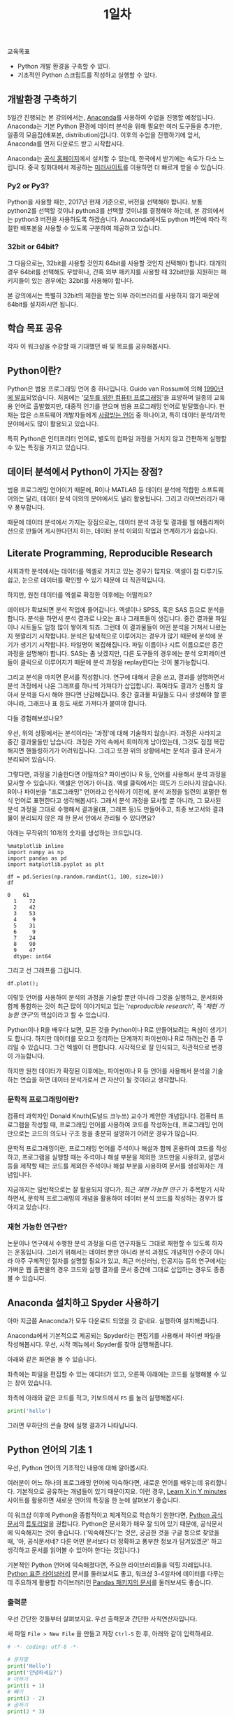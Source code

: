 #+TITLE: 1일차

교육목표

 - Python 개발 환경을 구축할 수 있다.
 - 기초적인 Python 스크립트를 작성하고 실행할 수 있다.

** 개발환경 구축하기

5일간 진행되는 본 강의에서는, [[https://www.anaconda.com][Anaconda]]를 사용하여 수업을 진행할 예정입니다. Anaconda는 기본 Python 환경에 데이터 분석을 위해 필요한 여러 도구들을 추가한, 일종의 모음집(배포본, distribution)입니다. 이후의 수업을 진행하기에 앞서, Anaconda를 먼저 다운로드 받고 시작합시다.

Anaconda는 [[https://www.anaconda.com/download/][공식 홈페이지]]에서 설치할 수 있는데, 한국에서 받기에는 속도가 다소 느립니다. 중국 칭화대에서 제공하는 [[https://mirrors.tuna.tsinghua.edu.cn/anaconda/archive/][미러사이트]]를 이용하면 더 빠르게 받을 수 있습니다.

*** Py2 or Py3?

Python을 사용할 때는, 2017년 현재 기준으로, 버전을 선택해야 합니다. 보통 python2를 선택할 것이냐 python3를 선택할 것이냐를 결정해야 하는데, 본 강의에서는 python3 버전을 사용하도록 하겠습니다. Anaconda에서도 python 버전에 따라 적절한 배포본을 사용할 수 있도록 구분하여 제공하고 있습니다. 

*** 32bit or 64bit?

그 다음으로는, 32bit를 사용할 것인지 64bit를 사용할 것인지 선택해야 합니다. 대개의 경우 64bit를 선택해도 무방하나, 간혹 외부 패키지를 사용할 때 32bit만을 지원하는 패키지들이 있는 경우에는 32bit를 사용해야 합니다.

본 강의에서는 특별히 32bit의 제한을 받는 외부 라이브러리를 사용하지 않기 때문에 64bit를 설치하시면 됩니다.


** 학습 목표 공유

각자 이 워크샵을 수강할 때 기대했던 바 및 목표를 공유해봅시다.


** Python이란?

Python은 범용 프로그래밍 언어 중 하나입니다. Guido van Rossum에 의해 [[http://python-history.blogspot.kr/2009/01/brief-timeline-of-python.html][1990년에 발표]]되었습니다. 처음에는 '[[https://www.python.org/doc/essays/cp4e/][모두를 위한 컴퓨터 프로그래밍]]'을 표방하며 일종의 교육용 언어로 출발했지만, 대중적 인기를 얻으며 범용 프로그래밍 언어로 발달했습니다. 현재는 많은 소프트웨어 개발자들에게 [[https://insights.stackoverflow.com/survey/2017#most-loved-dreaded-and-wanted][사랑받는 언어]] 중 하나이고, 특히 데이터 분석/과학분야에서도 많이 활용되고 있습니다.

특히 Python은 인터프리터 언어로, 별도의 컴파일 과정을 거치지 않고 간편하게 실행할 수 있는 특징을 가지고 있습니다.


** 데이터 분석에서 Python이 가지는 장점?

범용 프로그래밍 언어이기 때문에, R이나 MATLAB 등 데이터 분석에 적합한 소프트웨어와는 달리, 데이터 분석 이외의 분야에서도 널리 활용됩니다. 그리고 라이브러리가 매우 풍부합니다.

때문에 데이터 분석에서 가지는 장점으로는, 데이터 분석 과정 및 결과를 웹 애플리케이션으로 만들어 게시한다던지 하는, 데이터 분석 이외의 작업과 연계하기가 쉽습니다.


** Literate Programming, Reproducible Research

사회과학 분석에서는 데이터를 엑셀로 가지고 있는 경우가 많지요. 엑셀이 참 다루기도 쉽고, 눈으로 데이터를 확인할 수 있기 때문에 더 직관적입니다.

하지만, 원천 데이터를 엑셀로 확정한 이후에는 어떨까요?

데이터가 확보되면 분석 작업에 들어갑니다. 엑셀이나 SPSS, 혹은 SAS 등으로 분석을 합니다. 분석을 하면서 분석 결과로 나오는 표나 그래프들이 생깁니다. 중간 결과물 파일이나 시트들도 엄청 많이 쌓이게 되죠. 그런데 이 결과물들이 어떤 분석을 거쳐서 나왔는지 헷깔리기 시작합니다. 분석은 탐색적으로 이루어지는 경우가 많기 때문에 분석에 분기가 생기기 시작합니다. 파일명이 복잡해집니다. 파일 이름이나 시트 이름으로만 중간 과정을 설명해야 합니다. SAS는 좀 낫겠지만, 다른 도구들의 경우에는 분석 오퍼레이션들이 클릭으로 이루어지기 때문에 분석 과정을 replay한다는 것이 불가능합니다.

그리고 분석을 마치면 문서를 작성합니다. 연구에 대해서 글을 쓰고, 결과를 설명하면서 분석 과정에서 나온 그래프를 하나씩 가져다가 삽입합니다. 혹여라도 결과가 신통치 않아서 분석을 다시 해야 한다면 난감해집니다. 중간 결과물 파일들도 다시 생성해야 할 뿐 아니라, 그래프나 표 등도 새로 가져다가 붙여야 합니다.

[[file:./assets/python-basic-day1-reproducible-research.png]]

다들 경험해보셨나요?

우선, 위의 상황에서는 분석이라는 '과정'에 대해 기술하지 않습니다. 과정은 사라지고 중간 결과물들만 남습니다. 과정은 기억 속에서 희미하게 남아있는데, 그것도 점점 복잡해지면 핸들링하기가 어려워집니다. 그리고 또한 위의 상황에서는 분석과 결과 문서가 분리되어 있습니다.

그렇다면, 과정을 기술한다면 어떨까요? 파이썬이나 R 등, 언어를 사용해서 분석 과정을 묘사할 수 있습니다. 엑셀은 언어가 아니죠. 엑셀 클릭에서는 의도가 드러나지 않습니다. R이나 파이썬을 "프로그래밍" 언어라고 인식하기 이전에, 분석 과정을 일련의 포멀한 형식 언어로 표현한다고 생각해봅시다. 그래서 분석 과정을 묘사할 뿐 아니라, 그 묘사된 분석 과정을 그대로 수행해서 결과물(표, 그래프 등)도 만들어주고, 최종 보고서와 결과물이 분리되지 않은 채 한 문서 안에서 관리될 수 있다면요?

아래는 무작위의 10개의 숫자를 생성하는 코드입니다.

#+BEGIN_SRC ipython :session :exports both :results raw
%matplotlib inline
import numpy as np
import pandas as pd
import matplotlib.pyplot as plt

df = pd.Series(np.random.randint(1, 100, size=10))
df
#+END_SRC

#+RESULTS:
#+BEGIN_EXAMPLE
0    61
  1    72
  2    42
  3    53
  4     9
  5    31
  6     9
  7    24
  8    90
  9    47
  dtype: int64
#+END_EXAMPLE


그리고 선 그래프를 그립니다.

#+BEGIN_SRC ipython :session :ipyfile outputs/day1-example-plot.png :exports both :results raw
df.plot();
#+END_SRC

#+RESULTS:
[[file:outputs/day1-example-plot.png]]

이렇듯 언어를 사용하여 분석의 과정을 기술할 뿐만 아니라 그것을 실행하고, 문서화와 합께 통합하는 것이 최근 많이 이야기되고 있는 '/reproducible research/', 즉 '/재현 가능한 연구/'의 핵심이라고 할 수 있습니다.

Python이나 R을 배우다 보면, 모든 것을 Python이나 R로 만들어보려는 욕심이 생기기도 합니다. 하지만 데이터를 모으고 정리하는 단계까지 파이썬이나 R로 하려는건 좀 무리일 수 있습니다. 그건 엑셀이 더 편합니다. 시각적으로 잘 인식되고, 직관적으로 변경이 가능합니다.

하지만 원천 데이터가 확정된 이후에는, 파이썬이나 R 등 언어를 사용해서 분석을 기술하는 연습을 하면 데이터 분석가로서 큰 자산이 될 것이라고 생각합니다.


*** 문학적 프로그래밍이란?

컴퓨터 과학자인 Donald Knuth(도널드 크누쓰) 교수가 제안한 개념입니다. 컴퓨터 프로그램을 작성할 때, 프로그래밍 언어를 사용하여 코드를 작성하는데, 프로그래밍 언어만으로는 코드의 의도나 구조 등을 충분히 설명하기 어려운 경우가 많습니다.
 
문학적 프로그래밍이란, 프로그래밍 언어를 주석이나 해설과 함께 혼용하여 코드를 작성하고, 프로그램을 실행할 때는 주석이나 해설 부분을 제외한 코드만을 사용하고, 설명서 등을 제작할 때는 코드를 제외한 주석이나 해설 부분을 사용하여 문서를 생성하자는 개념입니다.

지금까지는 일반적으로는 잘 활용되지 않다가, 최근 /재현 가능한 연구/ 가 주목받기 시작하면서, 문학적 프로그래밍의 개념을 활용하여 데이터 분석 코드를 작성하는 경우가 많아지고 있습니다.


*** 재현 가능한 연구란?

논문이나 연구에서 수행한 분석 과정을 다른 연구자들도 그대로 재현할 수 있도록 하자는 운동입니다. 그러기 위해서는 데이터 뿐만 아니라 분석 과정도 개념적인 수준이 아니라 아주 구체적인 절차를 설명할 필요가 있고, 최근 머신러닝, 인공지능 등의 연구에서는 가벼운 웹 출판물의 경우 코드와 실행 결과를 문서 중간에 그대로 삽입하는 경우도 종종 볼 수 있습니다.


** Anaconda 설치하고 Spyder 사용하기

아마 지금쯤 Anaconda가 모두 다운로드 되었을 것 같네요. 실행하여 설치해줍니다.

Anaconda에서 기본적으로 제공되는 Spyder라는 편집기를 사용해서 파이썬 파일을 작성해봅시다. 우선, 시작 메뉴에서 Spyder를 찾아 실행해줍니다.

[[file:assets/python-basic-day1-spyder-launch.png]]

아래와 같은 화면을 볼 수 있습니다.

[[file:assets/python-basic-day1-spyder-window.png]]

좌측에는 파일을 편집할 수 있는 에디터가 있고, 오른쪽 아래에는 코드를 실행해볼 수 있는 창이 있습니다.

좌측에 아래와 같은 코드를 적고, 키보드에서 =F5= 를 눌러 실행해봅시다.

#+BEGIN_SRC python
print('hello')
#+END_SRC

그러면 우하단의 콘솔 창에 실행 결과가 나타납니다.


** Python 언어의 기초 1

우선, Python 언어의 기초적인 내용에 대해 알아봅시다.

여러분이 어느 하나의 프로그래밍 언어에 익숙하다면, 새로운 언어를 배우는데 유리합니다. 기본적으로 공유하는 개념들이 있기 때문이지요. 이런 경우, [[https://learnxinyminutes.com/][Learn X in Y minutes]] 사이트를 활용하면 새로운 언어의 특징을 한 눈에 살펴보기 좋습니다.

이 워크샵 이후에 Python을 종합적이고 체계적으로 학습하기 원한다면, [[https://docs.python.org/3/index.html][Python 공식문서]]의 [[https://docs.python.org/3/tutorial/index.html][튜토리얼]]을 권합니다. Python은 문서화가 매우 잘 되어 있기 때문에, 공식문서에 익숙해지는 것이 좋습니다. ('익숙해진다'는 것은, 궁금한 것을 구글 등으로 찾았을 때, '아, 공식문서네? 다른 어떤 문서보다 더 정확하고 풍부한 정보가 담겨있겠군' 하고 생각하고 문서를 읽어볼 수 있어야 한다는 것입니다.)

기본적인 Python 언어에 익숙해졌다면, 주요한 라이브러리들을 익힐 차례입니다. [[https://docs.python.org/3/library/index.html][Python 표준 라이브러리]] 문서를 둘러보셔도 좋고, 워크샵 3-4일차에 데이터를 다루는데 주요하게 활용할 라이브러리인 [[https://pandas.pydata.org/pandas-docs/stable/][Pandas 패키지의 문서]]를 둘러보셔도 좋습니다.

*** 출력문

우선 간단한 것들부터 살펴보지요. 우선 출력문과 간단한 사칙연산자입니다.

새 파일 =File > New File= 을 만들고 저장 =Ctrl-S= 한 후, 아래와 같이 입력하세요.

#+BEGIN_SRC python :results output :exports both
# -*- coding: utf-8 -*-

# 문자열
print('Hello')
print('안녕하세요?')
# 더하기
print(1 + 1)
# 빼기
print(3 - 2)
# 곱하기
print(2 * 3)
# 나누기
print(10 / 4)
# 나머지
print(10 % 3)
# 몫
print(10 // 3)
#+END_SRC

#+RESULTS:
: Hello
: 안녕하세요?
: 2
: 1
: 6
: 2.5
: 1
: 3

=F5= 를 눌러 실행해봅시다. 쉽지요?

위에서 살펴본 사칙연산자 이외에도, =and=, =or=, =not= 과 같은 부울 연산자도 있습니다.

#+BEGIN_SRC python :results output :exports both
# -*- coding: utf-8 -*-

print(True)
print(False)
print(True and False)
print(True or False)
print(not True)
print(not False)
#+END_SRC

#+RESULTS:
: True
: False
: False
: True
: False
: True

아래와 같은 Equality check를 위한 연산자들도 있습니다.

 - ==
 - !=
 - >
 - <
 - >=
 - <=

#+BEGIN_SRC python :results output :exports both
a = True
print(10 == 10)
print(10 != 10)
print(10 > 5)
print(10 < 5)
print(a is True)
#+END_SRC

#+RESULTS:
: True
: False
: True
: False
: True

*** 변수 할당

값을 기억해두고 재사용하려면 변수를 활용합니다.

#+BEGIN_SRC python :results output :exports both
# -*- coding: utf-8 -*-

a = 10
b = 20
print(a + b)

c = 10
c = c + 20
c = c + 30
c = c + 40
c = c + 50
c = c / 5
print(c)
#+END_SRC

#+RESULTS:
: 30
: 30.0

*** 반복문: for, while, continue, break

일정한 행동들을 반복해서 하게 하는 명령입니다.

기본적으로 가장 많이 사용하는 =for= 구문의 형태는 아래와 같습니다.

#+BEGIN_SRC python :results output :exports both
# -*- coding: utf-8 -*-

for i in range(10):
   print(i, end='')
   print(',', end=' ')
#+END_SRC

#+RESULTS:
: 0, 1, 2, 3, 4, 5, 6, 7, 8, 9, 

=for= 문은 =for A in B= 형태로 이루어집니다. =in= 뒤에 오는 B 부분에는 반복할 수 있는 값이 올 수 있고, 각 원소를 반복하며 그 값이 =A= 에 저장됩니다.

여기서 처음으로 블럭(block)이 등장했습니다. 위 코드에서 print 구문이 있는 행이 블럭입니다. Python에서 블럭은 들여쓰기로 표현되며, 같은 등위의 명령문들을 표현합니다. 

아래 코드는 위의 코드와 다르게 동작합니다. =for= 구문이 실행되는 동안 =,= 가 매번 출력되지 않고, =for= 문을 벗어난 뒤 한 번만 출력됩니다.

#+BEGIN_SRC python :results output :exports both
# -*- coding: utf-8 -*-

for i in range(10):
   print(i, end='')
print(',', end=' ')
#+END_SRC

#+RESULTS:
: 0123456789, 

Python에서는 들여쓰기가 매우 중요합니다. 같은 블럭의 코드들은 공백이나 탭의 갯수가 동일해야 합니다. 공백이나 탭의 갯수가 서로 일치하지 않는 경우, 'IndentationError: unexpected indent' 오류가 발생하거나 의도하지 않은 동작을 할 수 있습니다.

다시 반복문으로 돌아와서, =while= 문은 조건이 참일 동안 블럭 안의 내용을 반복해서 수행합니다.

#+BEGIN_SRC python :results output :exports both
# -*- coding: utf-8 -*-

import random
s = 0

while s < 50:
  s = s + random.randint(0, 10)

print(s)
#+END_SRC

#+RESULTS:
: 53

만약 =for= 문이나 =while= 문을 수행하는 도중에 반복 구문을 벗어나려면 =break= 구문을 사용합니다. =continue= 구문은 반복 구문을 완전히 벗어나는 대신, 해당 차수의 반복을 건너뜁니다.

위 코드에서 새로 등장한 예약어로 =import= 라는 것이 있는데, 이것은 '확장 기능(모듈)을 불러오는 것'이라고 생각하시면 됩니다. 여기서는 무작위에 대한 기능을 제공해주는 =random= 이라는 모듈을 불러와 사용할 수 있게 합니다.

=random= 모듈의 =randint= 함수는 무작위로 선정할 정수의 [시작, 끝] 범위를 지정하기 위해 두 개의 숫자를 인자로 받습니다.


*** 조건문: if

특정한 조건을 만족할 때만 일련의 행동들을 수행하게 하는 명령입니다.

#+BEGIN_SRC python :results output :exports both
# -*- coding: utf-8 -*-

import random
s = 0

while True:
  s = s + random.randint(0, 10)
  if s > 50:
    break
  print(s, end=' ')
#+END_SRC

#+RESULTS:
: 3 7 17 25 34 40 40 45 


*** 연습문제

이쯤해서 NetworkX 사용해서 네트워크 그래프를 한번 그려봅시다.

#+BEGIN_SRC ipython :session :exports both :results raw :ipyfile outputs/day1-example-nx.png 
%matplotlib inline
import networkx as nx

G = nx.Graph()
G.add_node(1)
G.add_node(2)
G.add_edge(1, 2)

pos = nx.spring_layout(G)
nx.draw_networkx_edges(G, pos, alpha=0.2);
nx.draw_networkx_nodes(G, pos, node_size=50);
#+END_SRC

#+RESULTS:
[[file:outputs/day1-example-nx.png]]

위의 예제를 아래와 같이 변경해보세요.

 - =for= 문을 사용하여 node를 50개 추가하기
 - =random.randint()= 를 사용하여 edge 100개 추가하기

#+BEGIN_SRC ipython :session :exports results :results raw :ipyfile outputs/day1-exercise-1.png
%matplotlib inline
import networkx as nx
import random

G = nx.Graph()
for n in range(50):
   G.add_node(n)

for i in range(100):
   node_a = random.randint(0, 50)
   node_b = random.randint(0, 50)
   G.add_edge(node_a, node_b)

pos = nx.spring_layout(G)
nx.draw_networkx_edges(G, pos, alpha=0.2);
nx.draw_networkx_nodes(G, pos, node_size=50);
#+END_SRC

#+RESULTS:
[[file:outputs/day1-exercise-1.png]]


** Python 언어의 기초 2: 자료형

Python3에는 아래와 같은 주요 자료형(type)이 있습니다.

 - Boolean types: None, True, False
 - Numeric types: int, float
 - Sequence types: list, tuple
 - Text sequence types: str
 - Byte sequence types: bytes

*** 상수형 자료형

우선, 아래와 같은 상수형 자료형들이 있습니다.

#+BEGIN_SRC python :results output :exports both
# -*- coding: utf-8 -*-
# boolean
True
False
10         # int
10.5       # float
int(10.5)  # to integer
float(10)  # to float
#+END_SRC

*** list, tuple

그리고 배열 형태의 자료형으로는 =list= 와 =tuple= 이 대표적입니다. =list= 와 =tuple= 은 거의 비슷하게 사용할 수 있으나, =list= 는 처음 생성한 이후에도 원소를 추가, 제거하는 등 변경을 가할 수 있지만, =tuple= 은 원소에 변경을 가할 수 없습니다.

#+BEGIN_SRC python :results output :exports code
a_list = [1, 2, 3, 4, 5]   # list
b_list = (1, 2, 3, 4, 5)
c_list = [6, 7, 8]

a_list[2] == 3              # 특정 위치의 원소 참조. 참조번호는 0번부터 시작.
a_list[-1] == 5             # 음수인 경우, 뒤에서부터 접근.
a_list[2:4] == [3,4,5]      # 참조번호 2부터 4까지를 잘라서(slice) 반환함.
a_list[2:] == [3,4,5]       # 참조번호 2부터 끝까지를 잘라서(slice) 반환함.
1 in a_list == True         # 1이라는 값이 리스트에 존재하는지 여부를 반환.
a_list + c_list == [1, 2, 3, 4, 5, 6, 7, 8]     # 두 리스트를 합친 새 리스트 반환.

a_list.append(6)     # 맨 뒤에 6이라는 새 원소를 추가.
a_list.insert(0, -1) # 0번째 참조번호에 -1이라는 새 원소를 추가.
a_list.pop(0)        # 0번째 원소를 리스트에서 제거.

a_list[2] = 0        # 참조번호 2번의 값을 0으로 변경
#+END_SRC


=tuple= 에 대해서는 변경을 가할 수 없기 때문에, =append=, =insert=, =pop= 등의 조작은 할 수 없습니다. 

=list= 및 =tuple= 에는 숫자 뿐 아니라 모든 자료형을 담을 수 있으며, 원소끼리 동질의 자료형을 가지지 않아도 됩니다.

#+BEGIN_SRC python :results output :exports code
['Tom', 'Chris', 'Timothy', 'Dan', 'Esther']     # 문자열의 리스트.
['a', 1, 'c', 2, 'e', 3]                         # 여러 타입이 섞인 리스트.
[['a', 1], ['c', 2], ['e', 3]]                   # 리스트로 이루어진 리스트.

[['Tom', 'M', 15, True], 
 ['Chris', 'F', 28, True], 
 ['Timothy', 'M', 32, False]]                    # 리스트로 이루어진 리스트.
#+END_SRC

=list= 및 =tuple= 은 =for= 구문과 함께 사용할 수 있습니다.

#+BEGIN_SRC python :results output :exports both
name_list = ('Tom', 'Chris', 'Timothy', 'Dan', 'Esther')
for name in name_list:
    print(name)
#+END_SRC

#+RESULTS:
: Tom
: Chris
: Timothy
: Dan
: Esther

다음과 같이 일종의 행과 열로 이루어진 반복도 가능합니다.

#+BEGIN_SRC python :results output :exports both
a_list = [['Tom', 'M', 15, True], 
          ['Chris', 'F', 28, True], 
          ['Timothy', 'M', 32, False]]

for row in a_list:
    if row[2] > 20:
        print(row)
#+END_SRC

#+RESULTS:
: ['Chris', 'F', 28, True]
: ['Timothy', 'M', 32, False]


*** 문자열 다루기

데이터 분석을 하면서 가장 많이 사용하게 될 작업 중 하나가 문자열을 다루는 것입니다. 여기서는 문자열에 대해서 조금 더 자세히 살펴봅시다.

 - concat
 - split
 - contains(in)
 - find, rfind
 - slicing
 - startswith
 - regex
 - encoding

#+BEGIN_SRC python :results output :exports both
'Hello' + ' World' == 'Hello World'                               # 두 개의 문자열을 합친 새 문자열을 반환
'Hello Python World!'.split(' ') == ['Hello', 'Python', 'World!'] # 문자열을 구분자를 기준으로 잘라 리스트로 반환
'Hello' in 'Hello World' is True                                  # 특정 문자열이 포함되어 있는지 여부를 확인

'Tom, Hello, World!'.find(',') == 3                               # 특정 문자 또는 문자열이 처음 등장하는 위치를 반환
'Tom, Hello, World!'.find(',') == 10                              # 특정 문자 또는 문자열이 처음 등장하는 위치를 반환

'Hello Python World!'[6] == 'P'                # 특정 위치의 문자를 반환 (list와 비슷)
'Hello Python World!'[6:12] == 'Python'        # 특정 범위의 문자열을 반환
'Hello Python World!'[6:] == 'Python World!'   # 특정 범위의 문자열을 반환

len('Hello') == 5                              # 문자열의 길이를 반환
'Hello'.startswith('He') is True               # 문자열이 특정 문자열로 시작하는지 여부를 반환
'Hello'.endswith('lo') is True                 # 문자열이 특정 문자열로 끝나는지 여부를 반환
'   Hello World    '.strip() == 'Hello World'  # 문자열의 앞뒤에 있는 공백 및 개행을 제거하여 반환
'Hello World'.lower() == 'hello world'         # 문자열을 소문자로 변환하여 반환
'Hello World'.upper() == 'HELLO WORLD'         # 문자열을 대문자로 변환하여 반환

# 템플릿을 바탕으로 문자열을 생성하여 반환
'Hey {}, Welcome to {} World!'.format('Tom', 'Python') == 'Hey Tom, Welcome to Python World!'

# 리스트에 담긴 문자열들 구분자를 사용하여 하나의 문자열로 결합하여 반환
' '.join(['Welcome', 'to', 'Python', 'World']) == 'Welcome to Python World'
#+END_SRC

이번에는 인코딩에 대해서 알아보겠습니다. 한글을 다루게 되면 꼭 한 번은 이해하고 넘어가야 할 내용입니다.

우선 인코딩이란 무엇일까요?



*** 파일 다루기

이번에는 파일을 읽고 쓰는 방법을 알아봅시다.

텍스트 파일을 열어 한줄씩 읽어들이는 구문은 아래와 같습니다. (아래 코드를 실행하기 전에, 먼저 파이썬 소스 파일과 같은 디렉토리에 =assets= 디렉토리를 만들고, [[file:assets/day1-example-read.txt][텍스트 파일]]을 =assets= 디렉토리 안에 저장해야 합니다.)

#+BEGIN_SRC python :results output :exports both
# -*- coding: utf-8 -*-

fin = open('assets/day1-example-read.txt')
for line in fin:
   print(line, end='')
fin.close()
#+END_SRC

#+RESULTS:
: ID,Sex,Age,Programming?,Python?
: 1,M,25,T,T
: 2,F,27,T,F
: 3,F,24,F,F
: 4,F,25,T,T
: 5,M,32,F,F
: 6,M,39,T,F

위 예제는 아래와 같이 줄여서 쓸 수 있습니다.

#+BEGIN_SRC python :results output :exports both
# -*- coding: utf-8 -*-

with open('assets/day1-example-read.txt') as fin:
   for line in fin:
      print(line, end='')
#+END_SRC

여기서 =with A as B= 구문이 등장하는데, =with= 구문은 자신의 범위를 벗어난 경우 적절한 리소스 반환 작업을 수행합니다. (모든 리소스에 =with= 구문을 사용할 수 있는 것은 아닙니다.)

=open= 함수에 대해 조금 더 살펴봅시다.

*** 연습문제

 뭘 할까...?

  - 설문조사한 것 통계내기?
    - 성별에 따른 프로그래밍 경험 유무 빈도 및 비율
    - 연령대에 따른 프로그래밍 경험 유무 빈도 및 비율
    - 프로그래밍 경험 유무에 따른 파이썬 경험 유무 비율
  - 웹 크롤링?

 if, for, encoding


*** 함수


*** 클래스



** Jupyter notebook 실행하기

Jupyter notebook은, 대화형으로 데이터 분석 등의 작업을 용이하게 하기 위해서 만들어진 개발 환경입니다.[fn:jupyter-ipython]

우선, Anaconda Prompt를 실행합니다. Anaconda를 설치하면 시작 메뉴에 아래와 같은 메뉴 항목이 등록됩니다.

[[file:assets/python-basic-day1-anaconda-prompt-menu.png]]

프롬프트를 띄웁니다.

[[file:assets/python-basic-day1-anaconda-prompt-console.png]]

아래 명령을 타이핑하여 Jupyter Notebook을 실행합니다.

#+BEGIN_EXAMPLE
> jupyter notebook
#+END_EXAMPLE

아래와 같은 내용이 출력되면서, 웹브라우저가 열립니다. 웹브라우저가 열리지 않을 경우에는, 아래에서 볼 수 있는 URL (이 경우에는 =http://localhost:8889/?token=cba5e423ed44d8c6d9a2b2bb46ffa1383b7c88ad5bc1c9b7= 이고, 실행 환경마다 값은 다릅니다.)을 자주 사용하는 웹브라우저에서 열어줍니다.

#+BEGIN_EXAMPLE
[I 10:47:27.203 NotebookApp] Writing notebook server cookie secret to C:\Users\torac\AppData\Roaming\jupyter\runtime\notebook_cookie_secret
[I 10:47:27.419 NotebookApp] The port 8888 is already in use, trying another port.
[I 10:47:27.509 NotebookApp] JupyterLab alpha preview extension loaded from C:\Users\torac\Anaconda3\lib\site-packages\jupyterlab
JupyterLab v0.27.0
Known labextensions:
[I 10:47:27.509 NotebookApp] Running the core application with no additional extensions or settings
[I 10:47:27.974 NotebookApp] Serving notebooks from local directory: C:\Users\torac
[I 10:47:27.974 NotebookApp] 0 active kernels
[I 10:47:27.974 NotebookApp] The Jupyter Notebook is running at: http://localhost:8889/?token=cba5e423ed44d8c6d9a2b2bb46ffa1383b7c88ad5bc1c9b7
[I 10:47:27.974 NotebookApp] Use Control-C to stop this server and shut down all kernels (twice to skip confirmation).
[C 10:47:27.990 NotebookApp]

    Copy/paste this URL into your browser when you connect for the first time,
    to login with a token:
        http://localhost:8889/?token=cba5e423ed44d8c6d9a2b2bb46ffa1383b7c88ad5bc1c9b7
[I 10:47:30.775 NotebookApp] Accepting one-time-token-authenticated connection from ::1
#+END_EXAMPLE

그러면 아래와 같은 Jupyter Notebook 화면을 볼 수 있습니다.

[[file:assets/python-basic-day1-jupyter-directory-listing.png]]

가장 처음 나오는 화면은 홈 디렉토리에 존재하는 파일 목록입니다. 위 화면에서처럼 New 아이콘을 클릭하여 새로운 노트북을 만들어봅시다.

아래와 같은 화면을 볼 수 있습니다.

=In [ ]= 옆에 텍스트를 입력할 수 있는 란이 있습니다. 그 하나의 단위를 Cell이라고 합니다. Cell에는 Python 코드를 적을 수도 있고, Markdown 형식으로 글을 적을 수도 있습니다. 상단 메뉴 중 Cell이라는 메뉴가 있고, 그 하위 메뉴에 Cell Type이 있습니다. 그 하위에는 Code와 Markdown이 있습니다. 이 메뉴를 사용하여 Cell의 종류를 변경할 수 있습니다.

[[file:assets/python-basic-day1-jupyter-new-notebook.png]]



[fn:jupyter-ipython] Jupyter라는 이름은 중간에 바뀐 이름이고, 그 이전에는 IPython (Interactive Python)이라는 이름을 사용했습니다. 그래서 현재 Jupyter에도 IPython 시절의 흔적들이 많이 남아있습니다. Jupyter notebook 파일의 이름도 .ipynb 확장자를 사용하는데, IPython Notebook의 줄임말입니다.

